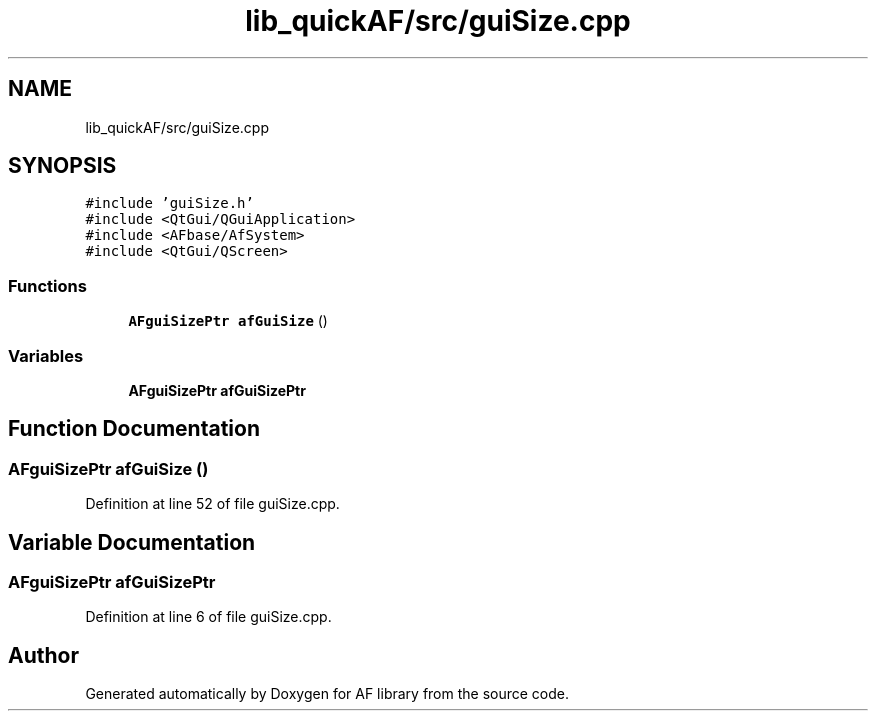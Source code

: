 .TH "lib_quickAF/src/guiSize.cpp" 3 "Fri Mar 26 2021" "AF library" \" -*- nroff -*-
.ad l
.nh
.SH NAME
lib_quickAF/src/guiSize.cpp
.SH SYNOPSIS
.br
.PP
\fC#include 'guiSize\&.h'\fP
.br
\fC#include <QtGui/QGuiApplication>\fP
.br
\fC#include <AFbase/AfSystem>\fP
.br
\fC#include <QtGui/QScreen>\fP
.br

.SS "Functions"

.in +1c
.ti -1c
.RI "\fBAFguiSizePtr\fP \fBafGuiSize\fP ()"
.br
.in -1c
.SS "Variables"

.in +1c
.ti -1c
.RI "\fBAFguiSizePtr\fP \fBafGuiSizePtr\fP"
.br
.in -1c
.SH "Function Documentation"
.PP 
.SS "\fBAFguiSizePtr\fP afGuiSize ()"

.PP
Definition at line 52 of file guiSize\&.cpp\&.
.SH "Variable Documentation"
.PP 
.SS "\fBAFguiSizePtr\fP afGuiSizePtr"

.PP
Definition at line 6 of file guiSize\&.cpp\&.
.SH "Author"
.PP 
Generated automatically by Doxygen for AF library from the source code\&.
